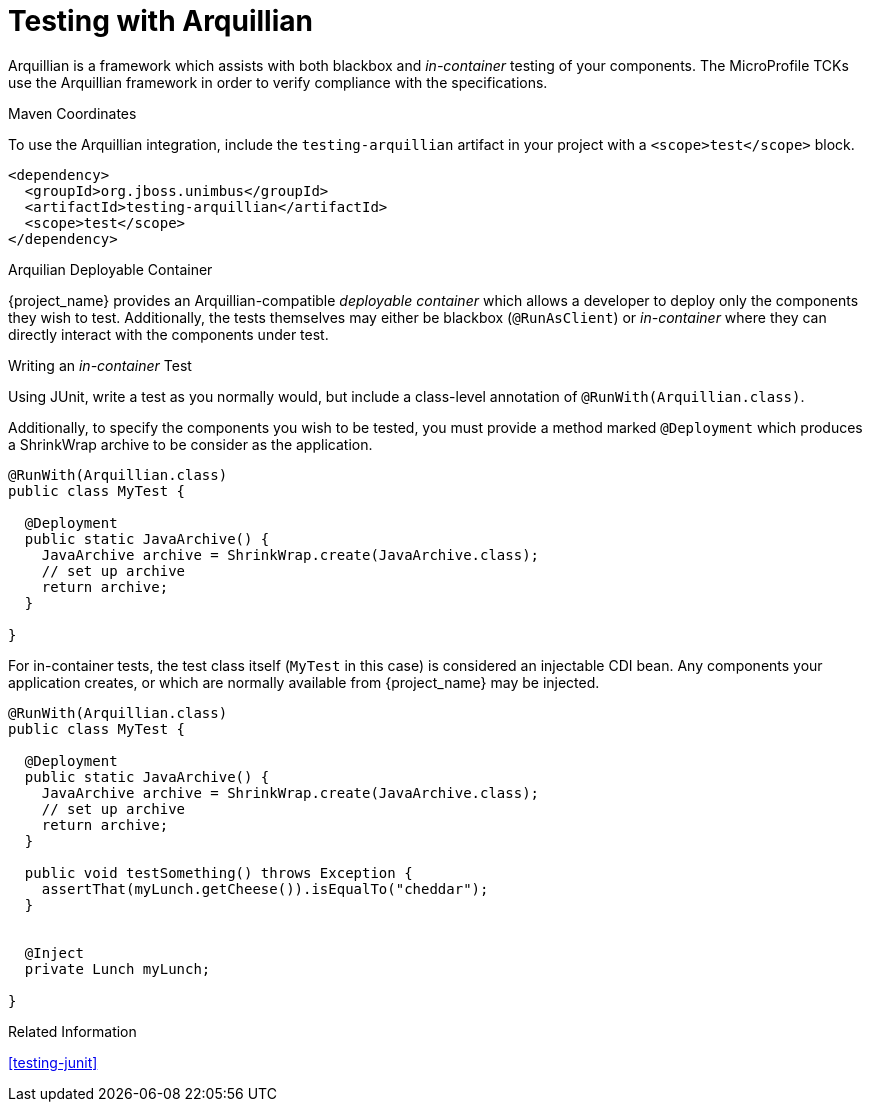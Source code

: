 [#testing-arquillian]
= Testing with Arquillian

Arquillian is a framework which assists with both blackbox and _in-container_ testing of your components.
The MicroProfile TCKs use the Arquillian framework in order to verify compliance with the specifications.

.Maven Coordinates

To use the Arquillian integration, include the `testing-arquillian` artifact in your project with a `<scope>test</scope>` block.

[source,xml]
----
<dependency>
  <groupId>org.jboss.unimbus</groupId>
  <artifactId>testing-arquillian</artifactId>
  <scope>test</scope>
</dependency>
----

.Arquilian Deployable Container

{project_name} provides an Arquillian-compatible _deployable container_ which allows a developer to deploy only the components they wish to test.
Additionally, the tests themselves may either be blackbox (`@RunAsClient`) or _in-container_ where they can directly interact with the components under test.

.Writing an _in-container_ Test

Using JUnit, write a test as you normally would, but include a class-level annotation of `@RunWith(Arquillian.class)`.

Additionally, to specify the components you wish to be tested, you must provide a method marked `@Deployment` which produces a ShrinkWrap archive to be consider as the application.

[source,java]
----
@RunWith(Arquillian.class)
public class MyTest {

  @Deployment
  public static JavaArchive() {
    JavaArchive archive = ShrinkWrap.create(JavaArchive.class);
    // set up archive
    return archive;
  }

}
----

For in-container tests, the test class itself (`MyTest` in this case) is considered an injectable CDI bean. 
Any components your application creates, or which are normally available from {project_name} may be injected.

[source,java]
----
@RunWith(Arquillian.class)
public class MyTest {

  @Deployment
  public static JavaArchive() {
    JavaArchive archive = ShrinkWrap.create(JavaArchive.class);
    // set up archive
    return archive;
  }

  public void testSomething() throws Exception {
    assertThat(myLunch.getCheese()).isEqualTo("cheddar");
  }


  @Inject
  private Lunch myLunch;

}
----

.Related Information

xref:testing-junit[]
